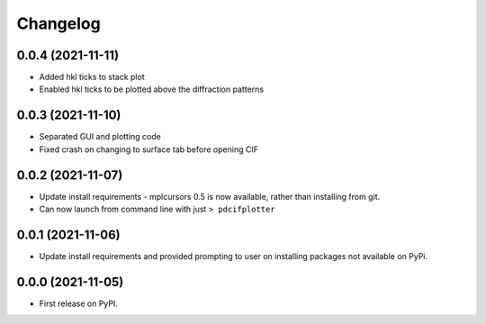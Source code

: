 
Changelog
=========

0.0.4 (2021-11-11)
------------------

* Added hkl ticks to stack plot
* Enabled hkl ticks to be plotted above the diffraction patterns


0.0.3 (2021-11-10)
------------------

* Separated GUI and plotting code
* Fixed crash on changing to surface tab before opening CIF


0.0.2 (2021-11-07)
------------------

* Update install requirements - mplcursors 0.5 is now available, rather than installing from git.
* Can now launch from command line with just ``> pdcifplotter``

0.0.1 (2021-11-06)
------------------

* Update install requirements and provided prompting to user on installing packages not available on PyPi.

0.0.0 (2021-11-05)
------------------

* First release on PyPI.
